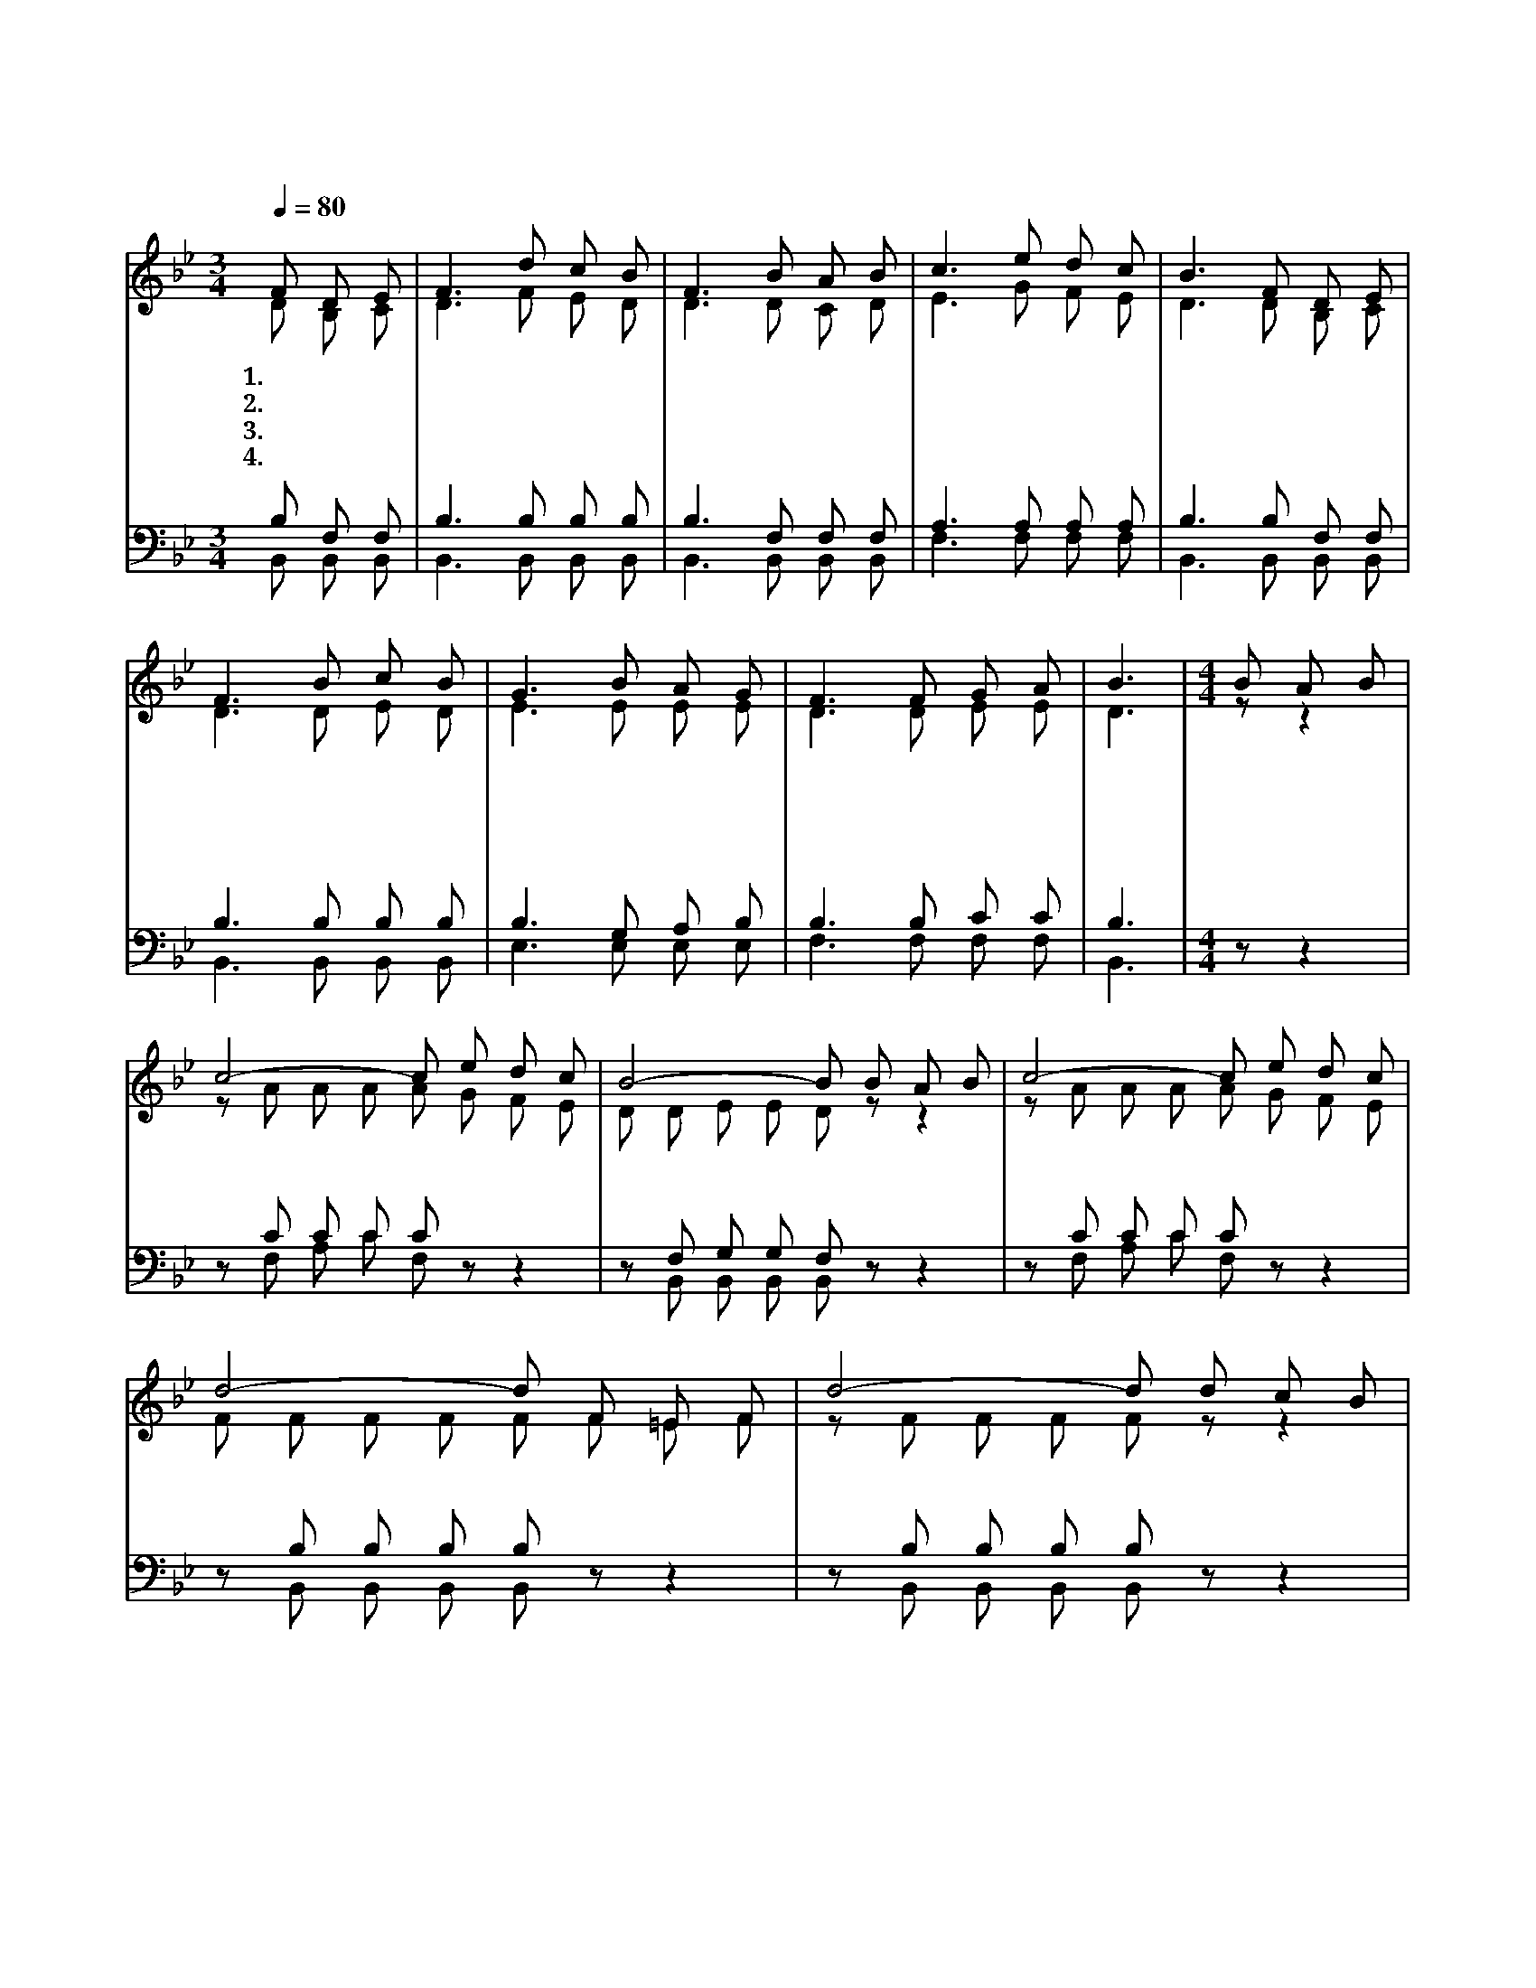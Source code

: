 X:92
T:위에 계신 나의 친구
Z:J.Oartman Jr.1856~1926)/B.F.Butts
%%score (1|2)(3|4)
L:1/8
Q:1/4=80
M:3/4
I:linebreak $
K:Bb
V:1 treble
V:2 treble
V:3 bass
V:4 bass
V:1
 "^보통으로"F D E | F3 d c B | F3 B A B | c3 e d c | B3 F D E | F3 B c B | G3 B A G | F3 F G A | B3 | %9
w: 1.~위 에 계|신 나 의 친|구 그 의 사|랑 지 극 하|다 이 는 예|수 그 리 스|도 나 의 구|주 나 의 친|구|
w: 2.~나 를 위|해 죽 으 시|고 나 를 구|원 하 셨 으|니 기 쁨 으|로 경 배 하|며 찬 양 하|리 나 의 친|구|
w: 3.~내 맘 속|에 늘 계 시|고 영 원 토|록 함 께 하|네 가 지 되|어 하 나 되|리 포 도 나|무 나 의 친|구|
w: 4.~그 날 이|와 황 금 길|에 그 의 영|광 바 라 보|며 그 의 팔|로 날 안 을|때 만 나 보|리 나 의 친|구|
[M:4/4] "^후렴"B A B | c4- c e d c | B4- B B A B | c4- c e d c | d4- d F =E F | d4- d d c B | G4- G B A G | F3 B B2 A2 | B4- B :|
w: 사 랑 하|는 * 나 의 친 구 * 늘 가 까 이 * 계 시 도 다 * 그 의 사 랑 * 놀 랍 도 다 * 변 함 없 는 나 의 친 구
V:2
 D B, C | D3 F E D | D3 D C D | E3 G F E | D3 D B, C | D3 D E D | E3 E E E | D3 D E E | D3 | %9
[M:4/4] z z2 | z A A A A G F E | D D E E D z z2 | z A A A A G F E | F F F F F F =E F | %14
 z F F F F z z2 | z E E E E E E E | D3 F E2 E2 | D4- D :|
V:3
 B, F, F, | B,3 B, B, B, | B,3 F, F, F, | A,3 A, A, A, | B,3 B, F, F, | B,3 B, B, B, | %6
 B,3 G, A, B, | B,3 B, C C | B,3 |[M:4/4] z z2 | z C C C C z z2 | z F, G, G, F, z z2 | %12
 z C C C C z z2 | z B, B, B, B, z z2 | z B, B, B, B, z z2 | z B, B, B, B, G, A, B, | B,3 D C2 C2 | %17
 B,4- B, :|
w: |||||||||사 랑 하 는 나 의 친 구 늘 가 까 이 계 시 도 다 그 의 사 랑 놀 랍 도 다
V:4
 B,, B,, B,, | B,,3 B,, B,, B,, | B,,3 B,, B,, B,, | F,3 F, F, F, | B,,3 B,, B,, B,, | %5
 B,,3 B,, B,, B,, | E,3 E, E, E, | F,3 F, F, F, | B,,3 |[M:4/4] z z2 | z F, A, C F, z z2 | %11
 z B,, B,, B,, B,, z z2 | z F, A, C F, z z2 | z B,, B,, B,, B,, z z2 | z B,, B,, B,, B,, z z2 | %15
 z E, E, E, E, E, E, E, | F,3 F, F,2 F,2 | B,,4- B,, :|